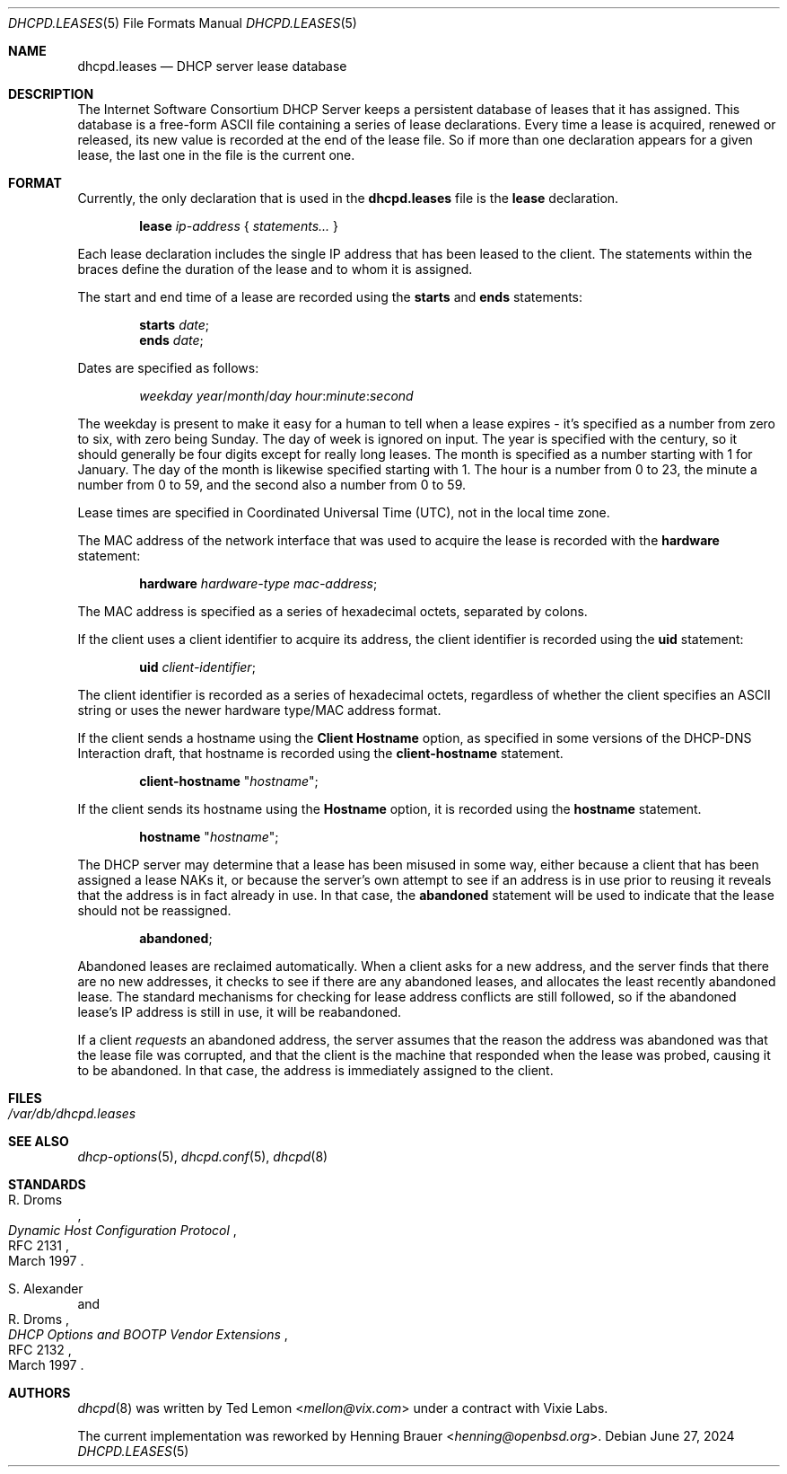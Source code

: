 .\"	$OpenBSD: dhcpd.leases.5,v 1.14 2024/06/27 16:39:31 florian Exp $
.\"
.\" Copyright (c) 1997, 1998 The Internet Software Consortium.
.\" All rights reserved.
.\"
.\" Redistribution and use in source and binary forms, with or without
.\" modification, are permitted provided that the following conditions
.\" are met:
.\"
.\" 1. Redistributions of source code must retain the above copyright
.\"    notice, this list of conditions and the following disclaimer.
.\" 2. Redistributions in binary form must reproduce the above copyright
.\"    notice, this list of conditions and the following disclaimer in the
.\"    documentation and/or other materials provided with the distribution.
.\" 3. Neither the name of The Internet Software Consortium nor the names
.\"    of its contributors may be used to endorse or promote products derived
.\"    from this software without specific prior written permission.
.\"
.\" THIS SOFTWARE IS PROVIDED BY THE INTERNET SOFTWARE CONSORTIUM AND
.\" CONTRIBUTORS ``AS IS'' AND ANY EXPRESS OR IMPLIED WARRANTIES,
.\" INCLUDING, BUT NOT LIMITED TO, THE IMPLIED WARRANTIES OF
.\" MERCHANTABILITY AND FITNESS FOR A PARTICULAR PURPOSE ARE
.\" DISCLAIMED.  IN NO EVENT SHALL THE INTERNET SOFTWARE CONSORTIUM OR
.\" CONTRIBUTORS BE LIABLE FOR ANY DIRECT, INDIRECT, INCIDENTAL,
.\" SPECIAL, EXEMPLARY, OR CONSEQUENTIAL DAMAGES (INCLUDING, BUT NOT
.\" LIMITED TO, PROCUREMENT OF SUBSTITUTE GOODS OR SERVICES; LOSS OF
.\" USE, DATA, OR PROFITS; OR BUSINESS INTERRUPTION) HOWEVER CAUSED AND
.\" ON ANY THEORY OF LIABILITY, WHETHER IN CONTRACT, STRICT LIABILITY,
.\" OR TORT (INCLUDING NEGLIGENCE OR OTHERWISE) ARISING IN ANY WAY OUT
.\" OF THE USE OF THIS SOFTWARE, EVEN IF ADVISED OF THE POSSIBILITY OF
.\" SUCH DAMAGE.
.\"
.\" This software has been written for the Internet Software Consortium
.\" by Ted Lemon <mellon@fugue.com> in cooperation with Vixie
.\" Enterprises.  To learn more about the Internet Software Consortium,
.\" see ``http://www.isc.org/isc''.  To learn more about Vixie
.\" Enterprises, see ``http://www.vix.com''.
.\"
.Dd $Mdocdate: June 27 2024 $
.Dt DHCPD.LEASES 5
.Os
.Sh NAME
.Nm dhcpd.leases
.Nd DHCP server lease database
.Sh DESCRIPTION
The Internet Software Consortium DHCP Server keeps a persistent
database of leases that it has assigned.
This database is a free-form ASCII file containing a series of
lease declarations.
Every time a lease is acquired, renewed or released, its new value is
recorded at the end of the lease file.
So if more than one declaration appears for a given lease,
the last one in the file is the current one.
.Sh FORMAT
Currently, the only declaration that is used in the
.Nm
file is the
.Ic lease
declaration.
.Pp
.D1 Ic lease Ar ip-address No { Ar statements... No }
.Pp
Each lease declaration includes the single IP address that has been
leased to the client.
The statements within the braces define the duration of the lease
and to whom it is assigned.
.Pp
The start and end time of a lease are recorded using the
.Ic starts
and
.Ic ends
statements:
.Pp
.D1 Ic starts Ar date ;
.D1 Ic ends Ar date ;
.Pp
Dates are specified as follows:
.Pp
.D1 Ar weekday year Ns / Ns Ar month Ns / Ns Ar day hour : Ns Ar minute : Ns Ar second
.Pp
The weekday is present to make it easy for a human to tell when a
lease expires \- it's specified as a number from zero to six, with zero
being Sunday.
The day of week is ignored on input.
The year is specified with the century, so it should generally be four digits
except for really long leases.
The month is specified as a number starting with 1 for January.
The day of the month is likewise specified starting with 1.
The hour is a number from 0 to 23, the minute a number from 0 to 59,
and the second also a number from 0 to 59.
.Pp
Lease times are specified in Coordinated Universal Time (UTC), not in the
local time zone.
.Pp
The MAC address of the network interface that was used to acquire the
lease is recorded with the
.Ic hardware
statement:
.Pp
.D1 Ic hardware Ar hardware-type mac-address ;
.Pp
The MAC address is specified as a series of hexadecimal octets,
separated by colons.
.Pp
If the client uses a client identifier to acquire its address, the
client identifier is recorded using the
.Ic uid
statement:
.Pp
.D1 Ic uid Ar client-identifier ;
.Pp
The client identifier is recorded as a series of hexadecimal octets,
regardless of whether the client specifies an ASCII string or uses the
newer hardware type/MAC address format.
.Pp
If the client sends a hostname using the
.Ic Client Hostname
option, as specified in some versions of the DHCP-DNS Interaction draft, that
hostname is recorded using the
.Ic client-hostname
statement.
.Pp
.D1 Ic client-hostname Qq Ar hostname ;
.Pp
If the client sends its hostname using the
.Ic Hostname
option, it is recorded using the
.Ic hostname
statement.
.Pp
.D1 Ic hostname Qq Ar hostname ;
.Pp
The DHCP server may determine that a lease has been misused in some
way, either because a client that has been assigned a lease NAKs it,
or because the server's own attempt to see if an address is in use
prior to reusing it reveals that the address is in fact already in
use.
In that case, the
.Ic abandoned
statement will be used to indicate that the lease should not be reassigned.
.Pp
.D1 Ic abandoned ;
.Pp
Abandoned leases are reclaimed automatically.
When a client asks for a new address, and the server finds that there
are no new addresses, it checks to see if there are any abandoned leases,
and allocates the least recently abandoned lease.
The standard mechanisms for checking for lease address conflicts are still
followed, so if the abandoned lease's IP address is still in use,
it will be reabandoned.
.Pp
If a client
.Em requests
an abandoned address, the server assumes that the reason the address was
abandoned was that the lease file was corrupted, and that the client is
the machine that responded when the lease was probed,
causing it to be abandoned.
In that case, the address is immediately assigned to the client.
.Sh FILES
.Bl -tag -width Ds -compact
.It Pa /var/db/dhcpd.leases
.El
.Sh SEE ALSO
.Xr dhcp-options 5 ,
.Xr dhcpd.conf 5 ,
.Xr dhcpd 8
.Sh STANDARDS
.Rs
.%A R. Droms
.%D March 1997
.%R RFC 2131
.%T Dynamic Host Configuration Protocol
.Re
.Pp
.Rs
.%A S. Alexander
.%A R. Droms
.%D March 1997
.%R RFC 2132
.%T DHCP Options and BOOTP Vendor Extensions
.Re
.Sh AUTHORS
.An -nosplit
.Xr dhcpd 8
was written by
.An Ted Lemon Aq Mt mellon@vix.com
under a contract with Vixie Labs.
.Pp
The current implementation was reworked by
.An Henning Brauer Aq Mt henning@openbsd.org .
